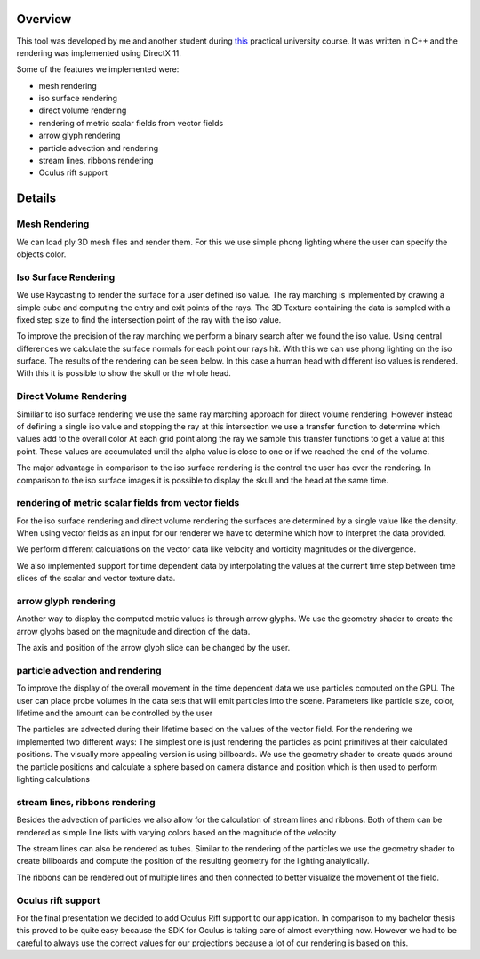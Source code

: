 .. title: Interactive Visual data analysis
.. slug: interactive-visual-data-analysis
.. date: 2016-05-27 10:33:00 UTC+02:00
.. tags:
.. category:
.. link:
.. description:
.. type: text

Overview
--------
This tool was developed by me and another student during `this
<http://wwwcg.in.tum.de/teaching/teaching/winter-term-1516/master-practical-course-interactive-visual-data-analysis.html>`_
practical university course. It was written in C++ and the rendering was implemented
using DirectX 11.

Some of the features we implemented were:

- mesh rendering
- iso surface rendering
- direct volume rendering
- rendering of metric scalar fields from vector fields
- arrow glyph rendering
- particle advection and rendering
- stream lines, ribbons rendering
- Oculus rift support

Details
-------
Mesh Rendering
______________
We can load ply 3D mesh files and render them. For this we use simple phong
lighting where the user can specify the objects color.

.. image:: /images/interactive-visual-data-analysis/mesh.png

Iso Surface Rendering
_____________________
We use Raycasting to render the surface for a user defined iso value. The ray marching
is implemented by drawing a simple cube and computing the entry and exit points of the rays.
The 3D Texture containing the data is sampled with a fixed step size to find the intersection
point of the ray with the iso value.

To improve the precision of the ray marching we perform a binary search after we
found the iso value. Using central differences we calculate the surface normals
for each point our rays hit. With this we can use phong lighting on the iso surface.
The results of the rendering can be seen below. In this case a human head with different
iso values is rendered. With this it is possible to show the skull or the whole head.

.. image:: /images/interactive-visual-data-analysis/iso.png

Direct Volume Rendering
_______________________
Similiar to iso surface rendering we use the same ray marching approach for direct
volume rendering. However instead of defining a single iso value and stopping the ray
at this intersection we use a transfer function to determine which values add to the overall color
At each grid point along the ray we sample this transfer functions to get a value at this point.
These values are accumulated until the alpha value is close to one or if we reached the end of
the volume.

The major advantage in comparison to the iso surface rendering is the control the user
has over the rendering. In comparison to the iso surface images it is possible to display
the skull and the head at the same time.

.. image:: /images/interactive-visual-data-analysis/dvr.png

rendering of metric scalar fields from vector fields
____________________________________________________
For the iso surface rendering and direct volume rendering the surfaces are determined
by a single value like the density. When using vector fields as an input for our renderer
we have to determine which how to interpret the data provided.

We perform different calculations on the vector data like velocity and vorticity
magnitudes or the divergence.

We also implemented support for time dependent data by interpolating the values at
the current time step between time slices of the scalar and vector texture data.

arrow glyph rendering
_____________________
Another way to display the computed metric values is through arrow glyphs. We use the
geometry shader to create the arrow glyphs based on the magnitude and direction of the
data.

The axis and position of the arrow glyph slice can be changed by the user.

particle advection and rendering
________________________________

To improve the display of the overall movement in the time dependent data we use particles
computed on the GPU. The user can place probe volumes in the data sets that will emit particles
into the scene. Parameters like particle size, color, lifetime and the amount can be controlled
by the user

The particles are advected during their lifetime based on the values of the vector field.
For the rendering we implemented two different ways: The simplest one is just rendering
the particles as point primitives at their calculated positions. The visually more appealing
version is using billboards. We use the geometry shader to create quads around the particle
positions and calculate a sphere based on camera distance and position which is then used
to perform lighting calculations

.. image:: /images/interactive-visual-data-analysis/Ellipsoid_probes.png

stream lines, ribbons rendering
_______________________________

Besides the advection of particles we also allow for the calculation of stream lines and
ribbons. Both of them can be rendered as simple line lists with varying colors based on
the magnitude of the velocity

The stream lines can also be rendered as tubes. Similar to the rendering of the particles
we use the geometry shader to create billboards and compute the position of the resulting
geometry for the lighting analytically.

The ribbons can be rendered out of multiple lines and then connected to better visualize
the movement of the field.

.. image:: /images/interactive-visual-data-analysis/Ellipsoid_StreamLines_Ribbons.png

Oculus rift support
___________________

For the final presentation we decided to add Oculus Rift support to our application.
In comparison to my bachelor thesis this proved to be quite easy because the SDK
for Oculus is taking care of almost everything now. However we had to be careful to always
use the correct values for our projections because a lot of our rendering is based on this.
